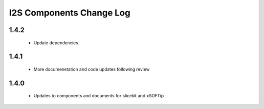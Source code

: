 I2S  Components Change Log
=========================

1.4.2
-----
   * Update dependencies.
   
1.4.1
-----
   * More documenetation and code updates following review 

1.4.0
-----
  * Updates to components and documents for slicekit and xSOFTip
